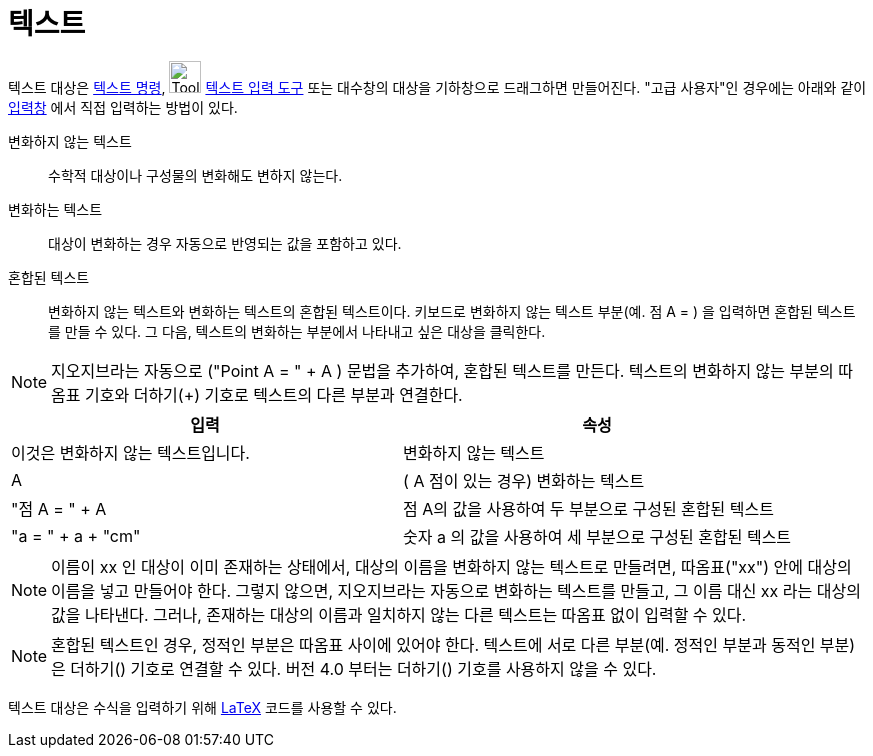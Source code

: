 = 텍스트
:page-en: Texts
ifdef::env-github[:imagesdir: /ko/modules/ROOT/assets/images]

텍스트 대상은 xref:/commands/텍스트.adoc[텍스트 명령], image:Tool_Insert_Text.gif[Tool Insert
Text.gif,width=32,height=32] xref:/s_index_php?title=텍스트_입력_도구_action=edit_redlink=1.adoc[텍스트 입력 도구] 또는
대수창의 대상을 기하창으로 드래그하면 만들어진다. "고급 사용자"인 경우에는 아래와 같이 xref:/입력창.adoc[입력창] 에서
직접 입력하는 방법이 있다.

변화하지 않는 텍스트::
  수학적 대상이나 구성물의 변화해도 변하지 않는다.

변화하는 텍스트::
  대상이 변화하는 경우 자동으로 반영되는 값을 포함하고 있다.

혼합된 텍스트::
  변화하지 않는 텍스트와 변화하는 텍스트의 혼합된 텍스트이다. 키보드로 변화하지 않는 텍스트 부분(예. 점 A = ) 을
  입력하면 혼합된 텍스트를 만들 수 있다. 그 다음, 텍스트의 변화하는 부분에서 나타내고 싶은 대상을 클릭한다.

[NOTE]
====

지오지브라는 자동으로 ("Point A = " + A ) 문법을 추가하여, 혼합된 텍스트를 만든다. 텍스트의 변화하지 않는 부분의 따옴표
기호와 더하기(+) 기호로 텍스트의 다른 부분과 연결한다.

====

[cols=",",options="header",]
|===
|입력 |속성
|이것은 변화하지 않는 텍스트입니다. |변화하지 않는 텍스트
|A |( A 점이 있는 경우) 변화하는 텍스트
|"점 A = " + A |점 A의 값을 사용하여 두 부분으로 구성된 혼합된 텍스트
|"a = " + a + "cm" |숫자 a 의 값을 사용하여 세 부분으로 구성된 혼합된 텍스트
|===

[NOTE]
====

이름이 xx 인 대상이 이미 존재하는 상태에서, 대상의 이름을 변화하지 않는 텍스트로 만들려면, 따옴표("xx") 안에 대상의
이름을 넣고 만들어야 한다. 그렇지 않으면, 지오지브라는 자동으로 변화하는 텍스트를 만들고, 그 이름 대신 xx 라는 대상의
값을 나타낸다. 그러나, 존재하는 대상의 이름과 일치하지 않는 다른 텍스트는 따옴표 없이 입력할 수 있다.

====

[NOTE]
====

혼합된 텍스트인 경우, 정적인 부분은 따옴표 사이에 있어야 한다. 텍스트에 서로 다른 부분(예. 정적인 부분과 동적인 부분)은
더하기(+) 기호로 연결할 수 있다. 버전 4.0 부터는 더하기(+) 기호를 사용하지 않을 수 있다.

====

텍스트 대상은 수식을 입력하기 위해 xref:/LaTeX.adoc[LaTeX] 코드를 사용할 수 있다.
